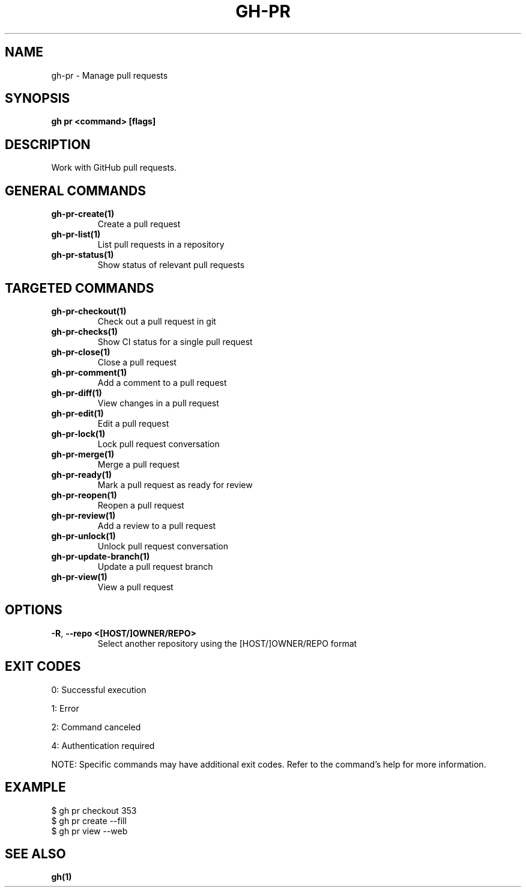 .nh
.TH "GH-PR" "1" "Sep 2024" "GitHub CLI 2.57.0" "GitHub CLI manual"

.SH NAME
.PP
gh-pr - Manage pull requests


.SH SYNOPSIS
.PP
\fBgh pr <command> [flags]\fR


.SH DESCRIPTION
.PP
Work with GitHub pull requests.


.SH GENERAL COMMANDS
.TP
\fBgh-pr-create(1)\fR
Create a pull request

.TP
\fBgh-pr-list(1)\fR
List pull requests in a repository

.TP
\fBgh-pr-status(1)\fR
Show status of relevant pull requests


.SH TARGETED COMMANDS
.TP
\fBgh-pr-checkout(1)\fR
Check out a pull request in git

.TP
\fBgh-pr-checks(1)\fR
Show CI status for a single pull request

.TP
\fBgh-pr-close(1)\fR
Close a pull request

.TP
\fBgh-pr-comment(1)\fR
Add a comment to a pull request

.TP
\fBgh-pr-diff(1)\fR
View changes in a pull request

.TP
\fBgh-pr-edit(1)\fR
Edit a pull request

.TP
\fBgh-pr-lock(1)\fR
Lock pull request conversation

.TP
\fBgh-pr-merge(1)\fR
Merge a pull request

.TP
\fBgh-pr-ready(1)\fR
Mark a pull request as ready for review

.TP
\fBgh-pr-reopen(1)\fR
Reopen a pull request

.TP
\fBgh-pr-review(1)\fR
Add a review to a pull request

.TP
\fBgh-pr-unlock(1)\fR
Unlock pull request conversation

.TP
\fBgh-pr-update-branch(1)\fR
Update a pull request branch

.TP
\fBgh-pr-view(1)\fR
View a pull request


.SH OPTIONS
.TP
\fB-R\fR, \fB--repo\fR \fB<[HOST/]OWNER/REPO>\fR
Select another repository using the [HOST/]OWNER/REPO format


.SH EXIT CODES
.PP
0: Successful execution

.PP
1: Error

.PP
2: Command canceled

.PP
4: Authentication required

.PP
NOTE: Specific commands may have additional exit codes. Refer to the command's help for more information.


.SH EXAMPLE
.EX
$ gh pr checkout 353
$ gh pr create --fill
$ gh pr view --web

.EE


.SH SEE ALSO
.PP
\fBgh(1)\fR
